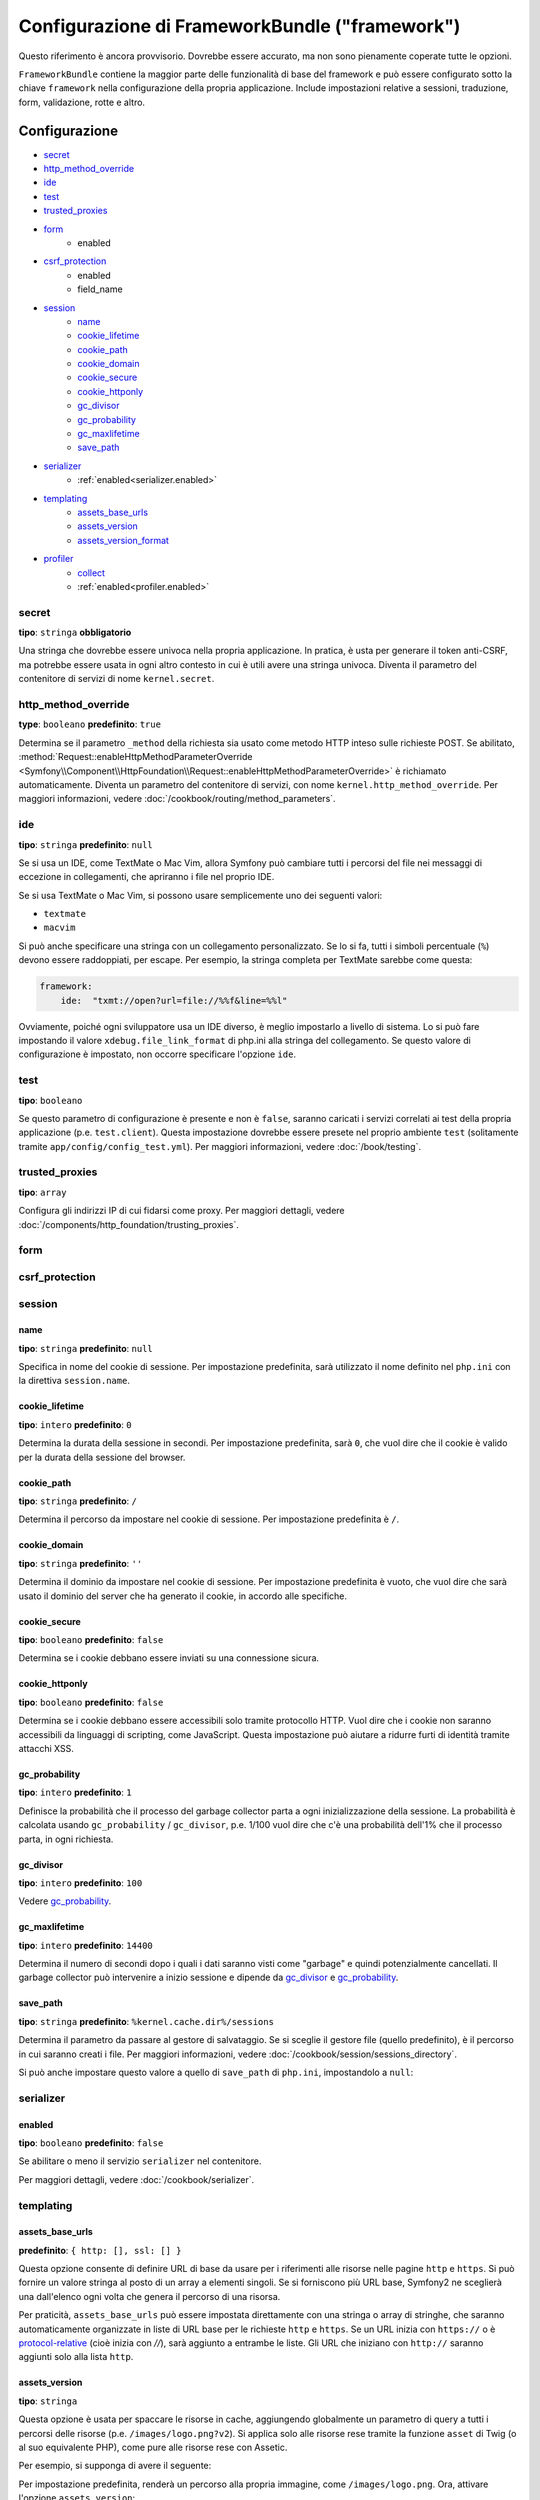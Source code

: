 .. index::
   single: Riferimento configurazione; Framework

Configurazione di FrameworkBundle ("framework")
===============================================

Questo riferimento è ancora provvisorio. Dovrebbe essere accurato, ma
non sono pienamente coperate tutte le opzioni.

``FrameworkBundle`` contiene la maggior parte delle funzionalità di base del
framework e può essere configurato sotto la chiave ``framework`` nella
configurazione della propria applicazione. Include impostazioni relative a
sessioni, traduzione, form, validazione, rotte e altro.

Configurazione
--------------

* `secret`_
* `http_method_override`_
* `ide`_
* `test`_
* `trusted_proxies`_
* `form`_
    * enabled
* `csrf_protection`_
    * enabled
    * field_name
* `session`_
    * `name`_
    * `cookie_lifetime`_
    * `cookie_path`_
    * `cookie_domain`_
    * `cookie_secure`_
    * `cookie_httponly`_
    * `gc_divisor`_
    * `gc_probability`_
    * `gc_maxlifetime`_
    * `save_path`_
* `serializer`_
    * :ref:`enabled<serializer.enabled>`
* `templating`_
    * `assets_base_urls`_
    * `assets_version`_
    * `assets_version_format`_
* `profiler`_
    * `collect`_
    * :ref:`enabled<profiler.enabled>`

secret
~~~~~~

**tipo**: ``stringa`` **obbligatorio**

Una stringa che dovrebbe essere univoca nella propria applicazione. In pratica,
è usta per generare il token anti-CSRF, ma potrebbe essere usata in ogni altro
contesto in cui è utili avere una stringa univoca. Diventa il parametro del
contenitore di servizi di nome ``kernel.secret``.

.. _configuration-framework-http_method_override:

http_method_override
~~~~~~~~~~~~~~~~~~~~

.. versionadded:: 2.3
    L'opzione ``http_method_override`` è nuova in Symfony 2.3.

**type**: ``booleano`` **predefinito**: ``true``

Determina se il parametro ``_method`` della richiesta sia usato come metodo HTTP inteso
sulle richieste POST. Se abilitato,
:method:`Request::enableHttpMethodParameterOverride <Symfony\\Component\\HttpFoundation\\Request::enableHttpMethodParameterOverride>`
è richiamato automaticamente. Diventa un parametro del contenitore di servizi, con nome
``kernel.http_method_override``. Per maggiori informazioni, vedere
:doc:`/cookbook/routing/method_parameters`.

ide
~~~

**tipo**: ``stringa`` **predefinito**: ``null``

Se si usa un IDE, come TextMate o Mac Vim, allora Symfony può cambiare tutti i
percorsi del file nei messaggi di eccezione in collegamenti, che apriranno i
file nel proprio IDE.

Se si usa TextMate o Mac Vim, si possono usare semplicemente uno dei seguenti
valori:

* ``textmate``
* ``macvim``

Si può anche specificare una stringa con un collegamento personalizzato. Se lo si fa,
tutti i simboli percentuale (``%``) devono essere raddoppiati, per escape. Per esempio,
la stringa completa per TextMate sarebbe come questa:

.. code-block:: yaml

    framework:
        ide:  "txmt://open?url=file://%%f&line=%%l"

Ovviamente, poiché ogni sviluppatore usa un IDE diverso, è meglio impostarlo a livello
di sistema. Lo si può fare impostando il valore ``xdebug.file_link_format``
di php.ini alla stringa del collegamento. Se questo valore di configurazione è
impostato, non occorre specificare l'opzione ``ide``.

.. _reference-framework-test:

test
~~~~

**tipo**: ``booleano``

Se questo parametro di configurazione è presente e non è ``false``, saranno
caricati i servizi correlati ai test della propria applicazione (p.e. ``test.client``).
Questa impostazione dovrebbe essere presete nel proprio ambiente ``test`` (solitamente
tramite ``app/config/config_test.yml``). Per maggiori informazioni, vedere :doc:`/book/testing`.

trusted_proxies
~~~~~~~~~~~~~~~

**tipo**: ``array``

Configura gli indirizzi IP di cui fidarsi come proxy. Per maggiori dettagli,
vedere :doc:`/components/http_foundation/trusting_proxies`.

.. versionadded:: 2.3
    È stato introdotto il supporto per la notazione CIDR, quindi si possono indicare
    intere sotto-reti (p.e. ``10.0.0.0/8``, ``fc00::/7``).

.. configuration-block::

    .. code-block:: yaml

        framework:
            trusted_proxies:  [192.0.0.1, 10.0.0.0/8]

    .. code-block:: xml

        <framework:config trusted-proxies="192.0.0.1, 10.0.0.0/8">
            <!-- ... -->
        </framework>

    .. code-block:: php

        $container->loadFromExtension('framework', array(
            'trusted_proxies' => array('192.0.0.1', '10.0.0.0/8'),
        ));

.. _reference-framework-form:

form
~~~~

csrf_protection
~~~~~~~~~~~~~~~

session
~~~~~~~

name
....

**tipo**: ``stringa`` **predefinito**: ``null``

Specifica in nome del cookie di sessione. Per impostazione predefinita, sarà utilizzato
il nome definito nel ``php.ini`` con la direttiva ``session.name``.

cookie_lifetime
...............

**tipo**: ``intero`` **predefinito**: ``0``

Determina la durata della sessione in secondi. Per impostazione predefinita, sarà
``0``, che vuol dire che il cookie è valido per la durata della sessione del browser.

cookie_path
...........

**tipo**: ``stringa`` **predefinito**: ``/``

Determina il percorso da impostare nel cookie di sessione. Per impostazione predefinita è ``/``.

cookie_domain
.............

**tipo**: ``stringa`` **predefinito**: ``''``

Determina il dominio da impostare nel cookie di sessione. Per impostazione predefinita è vuoto,
che vuol dire che sarà usato il dominio del server che ha generato il cookie,
in accordo alle specifiche.

cookie_secure
.............

**tipo**: ``booleano`` **predefinito**: ``false``

Determina se i cookie debbano essere inviati su una connessione sicura.

cookie_httponly
...............

**tipo**: ``booleano`` **predefinito**: ``false``

Determina se i cookie debbano essere accessibili solo tramite protocollo HTTP.
Vuol dire che i cookie non saranno accessibili da linguaggi di scripting, come
JavaScript. Questa impostazione può aiutare a ridurre furti di identità
tramite attacchi XSS.

gc_probability
..............

**tipo**: ``intero`` **predefinito**: ``1``

Definisce la probabilità che il processo del garbage collector parta a
ogni inizializzazione della sessione. La probabilità è calcolata usando
``gc_probability`` / ``gc_divisor``, p.e. 1/100 vuol dire che c'è una probabilità dell'1%
che il processo parta, in ogni richiesta.

gc_divisor
..........

**tipo**: ``intero`` **predefinito**: ``100``

Vedere `gc_probability`_.

gc_maxlifetime
..............

**tipo**: ``intero`` **predefinito**: ``14400``

Determina il numero di secondi dopo i quali i dati saranno visti come "garbage"
e quindi potenzialmente cancellati. Il garbage collector può intervenire a inizio sessione
e dipende da `gc_divisor`_ e `gc_probability`_.

save_path
.........

**tipo**: ``stringa`` **predefinito**: ``%kernel.cache.dir%/sessions``

Determina il parametro da passare al gestore di salvataggio. Se si sceglie il gestore
file (quello predefinito), è il percorso in cui saranno creati i file.
Per maggiori informazioni, vedere :doc:`/cookbook/session/sessions_directory`.

Si può anche impostare questo  valore a quello di ``save_path`` di ``php.ini``, impostandolo
a ``null``:

.. configuration-block::

    .. code-block:: yaml

        # app/config/config.yml
        framework:
            session:
                save_path: null

    .. code-block:: xml

        <!-- app/config/config.xml -->
        <framework:config>
            <framework:session save-path="null" />
        </framework:config>

    .. code-block:: php

        // app/config/config.php
        $container->loadFromExtension('framework', array(
            'session' => array(
                'save_path' => null,
            ),
        ));

.. _configuration-framework-serializer:

serializer
~~~~~~~~~~

.. _serializer.enabled:

enabled
.......

**tipo**: ``booleano`` **predefinito**: ``false``

Se abilitare o meno il servizio ``serializer`` nel contenitore.

Per maggiori dettagli, vedere :doc:`/cookbook/serializer`.

templating
~~~~~~~~~~

assets_base_urls
................

**predefinito**: ``{ http: [], ssl: [] }``

Questa opzione consente di definire URL di base da usare per i riferimenti alle risorse
nelle pagine ``http`` e ``https``. Si può fornire un valore stringa al posto di un
array a elementi singoli. Se si forniscono più URL base, Symfony2 ne sceglierà una
dall'elenco ogni volta che genera il percorso di una risorsa.

Per praticità, ``assets_base_urls`` può essere impostata direttamente con una stringa
o array di stringhe, che saranno automaticamente organizzate in liste di URL base per
le richieste ``http`` e ``https``. Se un URL inizia con ``https://`` o
è `protocol-relative`_ (cioè inizia con `//`), sarà aggiunto a entrambe le
liste. Gli URL che iniziano con ``http://`` saranno aggiunti solo alla lista
``http``.

.. _ref-framework-assets-version:

assets_version
..............

**tipo**: ``stringa``

Questa opzione è usata per spaccare le risorse in cache, aggiungendo globalmente
un parametro di query a tutti i percorsi delle risorse (p.e. ``/images/logo.png?v2``).
Si applica solo alle risorse rese tramite la funzione ``asset`` di Twig (o al suo equivalente
PHP), come pure alle risorse rese con Assetic.

Per esempio, si supponga di avere il seguente:

.. configuration-block::

    .. code-block:: html+jinja

        <img src="{{ asset('images/logo.png') }}" alt="Symfony!" />

    .. code-block:: php

        <img src="<?php echo $view['assets']->getUrl('images/logo.png') ?>" alt="Symfony!" />

Per impostazione predefinita, renderà un percorso alla propria immagine, come ``/images/logo.png``.
Ora, attivare l'opzione ``assets_version``:

.. configuration-block::

    .. code-block:: yaml

        # app/config/config.yml
        framework:
            # ...
            templating: { engines: ['twig'], assets_version: v2 }

    .. code-block:: xml

        <!-- app/config/config.xml -->
        <framework:templating assets-version="v2">
            <framework:engine id="twig" />
        </framework:templating>

    .. code-block:: php

        // app/config/config.php
        $container->loadFromExtension('framework', array(
            ...,
            'templating'      => array(
                'engines' => array('twig'),
                'assets_version' => 'v2',
            ),
        ));

Ora, la stessa risora sarà resa come ``/images/logo.png?v2``. Se si usa questa
caratteristica, si *deve* incrementare a mano il valore di ``assets_version``, prima
di ogni deploy, in modo che il parametro della query cambi.

Si può anche contollare il funzionamento della stringa della query, tramite
l'opzione `assets_version_format`_.

assets_version_format
.....................

**tipo**: ``stringa`` **predefinito**: ``%%s?%%s``

Specifica uno schema per :phpfunction:`sprintf`, usato con l'opzione `assets_version`_
per costruire il percorso della risorsa. Per impostazione predefinita, lo schema aggiunge
la versione della risorsa alla stringa della query. Per esempio, se ``assets_version_format`` è
impostato a ``%%s?version=%%s`` e ``assets_version`` è impostato a ``5``, il percorso della
risorsa sarà ``/images/logo.png?version=5``.

.. note::

    Tutti i simboli percentuale (``%``) nel formato devono essere raddoppiati per
    escape. Senza escape, i valori sarebbero inavvertitamente interpretati come
    :ref:`book-service-container-parameters`.

.. tip::

    Alcuni CDN non sopportano la spaccatura della cache tramie stringa della query,
    quindi si rende necessario l'inserimento della versione nel vero percorso della risorsa.
    Fortunatamente, ``assets_version_format`` non è limitato alla produzione di stringhe di query con versioni.

    Lo schema riceve il percorso originale della risorsa e la versione come primo e
    secondo parametro, rispettivamente. Poiché il percorso della risorsa è un parametro,
    non possiamo modificarlo al volo (p.e. ``/images/logo-v5.png``). Tuttavia, possiamo
    aggiungere un prefisso al percorso della risorsa, usando uno schema ``version-%%2$s/%%1$s``,
    che risulta nel percorso ``version-5/images/logo.png``.

    Si possono quindi usare le riscritture degli URL, per togliere il prefissod con la versione
    prima di servire la risorsa. In alternativa, si possono copiare le risorse nel percorso
    appropriato con la versione, come parte del processo di deploy, e non usare la riscrittura
    degli URL. L'ultima opzione è utile se si vuole che le vecchie versioni delle risorse restino
    disponibili nei loro URL originari.

profiler
~~~~~~~~

.. versionadded:: 2.2
    L'opzione ``enabled`` è stata aggiunta in Symfony 2.2. Precedentemente il profiler
    poteva essere disabilitato solamente omettendo interamente la configurazione
    ``framework.profiler``.

.. _profiler.enabled:

enabled
.......

**predefinito**: ``true`` negli ambienti ``dev`` e ``test``

Il profiler può essere disabilitato impostando questa chiave a ``false``.

.. versionadded:: 2.3

    L'opzione ``collect`` è nuova in Symfony 2.3. Precedentemente, quando ``profiler.enabled``
    era ``false``, il profilatore *era* effettivamente attivo, ma i raccoglitori
    disabilitati. Ora profilatore e raccoglitori sono controllabili separatamente.

collect
.......

**predefinito**: ``true``

Questa opzione configura il modo in cui il profilatore si comporta quando abilitato. Se
``true``, il profilatore raccoglie dati per ogni richiesta. Se si vogliono raccogliere
informazioni solo in casi specifici, impostare ``collect`` a ``false``
e attivare i raccoglitori di dati manualmente::

    $profiler->enable();

Configurazione predefinita completa
-----------------------------------

.. configuration-block::

    .. code-block:: yaml

        framework:
            secret:               ~
            http_method_override: true
            trusted_proxies:      []
            ide:                  ~
            test:                 ~
            default_locale:       en

            # configurazione dei form
            form:
                enabled:              false
            csrf_protection:
                enabled:              false
                field_name:           _token

            # configurazione di esi
            esi:
                enabled:              false

            # configurazione dei frammenti
            fragments:
                enabled:              false
                path:                 /_fragment

            # configurazione del profilatore
            profiler:
                enabled:              false
                collect:              true
                only_exceptions:      false
                only_master_requests:  false
                dsn:                  file:%kernel.cache_dir%/profiler
                username:
                password:
                lifetime:             86400
                matcher:
                    ip:                   ~

                    # usare il formato urldecoded
                    path:                 ~ # Esempio: ^/percorso della risorsa/
                    service:              ~

            # configurazione delle rotte
            router:
                resource:             ~ # Obbligatorio
                type:                 ~
                http_port:            80
                https_port:           443

                # impostare a true per lanciare un'eccezione se un parametro non corrisponde ai requisiti
                # impostare a false per disabilitare le eccezioni se un parametro non corrisponde ai requisiti (e restituire null)
                # impostare a null per disabilitare la verifica dei requisiti dei parametri
                # true è preferibile durante lo sviluppo, mentre false o null sono preferibili in produzione
                strict_requirements:  true

            # configurazione della sessione
            session:
                storage_id:           session.storage.native
                handler_id:           session.handler.native_file
                name:                 ~
                cookie_lifetime:      ~
                cookie_path:          ~
                cookie_domain:        ~
                cookie_secure:        ~
                cookie_httponly:      ~
                gc_divisor:           ~
                gc_probability:       ~
                gc_maxlifetime:       ~
                save_path:            %kernel.cache_dir%/sessions

            # configurazione dei serializer
            serializer:
               enabled: false

            # configurazione dei template
            templating:
                assets_version:       ~
                assets_version_format:  %%s?%%s
                hinclude_default_template:  ~
                form:
                    resources:

                        # Predefinito:
                        - FrameworkBundle:Form
                assets_base_urls:
                    http:                 []
                    ssl:                  []
                cache:                ~
                engines:              # Obbligatorio

                    # Esempio:
                    - twig
                loaders:              []
                packages:

                    # Un insieme di nomi di pacchetti
                    nome_di_un_pacchetto:
                        version:              ~
                        version_format:       %%s?%%s
                        base_urls:
                            http:                 []
                            ssl:                  []

            # configurazione della traduzione
            translator:
                enabled:              true
                fallback:             en

            # configurazione della validazione
            validation:
                enabled:              true
                cache:                ~
                enable_annotations:   false
                translation_domain:   validators

            # configurazione delle annotazioni
            annotations:
                cache:                file
                file_cache_dir:       %kernel.cache_dir%/annotations
                debug:                %kernel.debug%

.. _`protocol-relative`: http://tools.ietf.org/html/rfc3986#section-4.2
